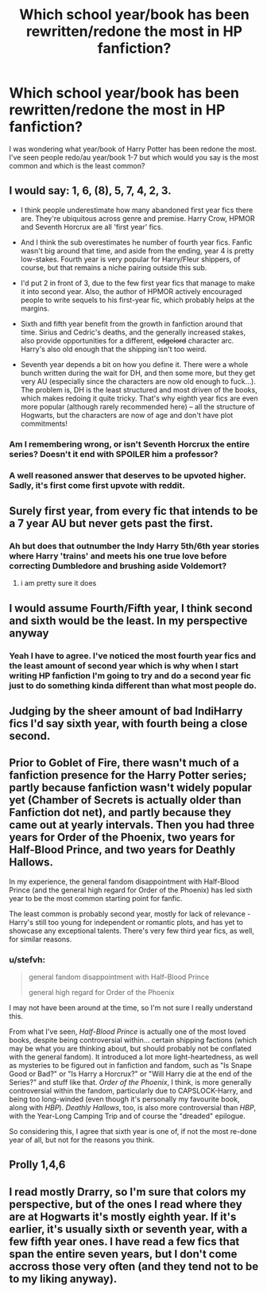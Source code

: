 #+TITLE: Which school year/book has been rewritten/redone the most in HP fanfiction?

* Which school year/book has been rewritten/redone the most in HP fanfiction?
:PROPERTIES:
:Score: 7
:DateUnix: 1516749042.0
:DateShort: 2018-Jan-24
:END:
I was wondering what year/book of Harry Potter has been redone the most. I've seen people redo/au year/book 1-7 but which would you say is the most common and which is the least common?


** I would say: 1, 6, (8), 5, 7, 4, 2, 3.

- I think people underestimate how many abandoned first year fics there are. They're ubiquitous across genre and premise. Harry Crow, HPMOR and Seventh Horcrux are all 'first year' fics.

- And I think the sub overestimates he number of fourth year fics. Fanfic wasn't big around that time, and aside from the ending, year 4 is pretty low-stakes. Fourth year is very popular for Harry/Fleur shippers, of course, but that remains a niche pairing outside this sub.

- I'd put 2 in front of 3, due to the few first year fics that manage to make it into second year. Also, the author of HPMOR actively encouraged people to write sequels to his first-year fic, which probably helps at the margins.

- Sixth and fifth year benefit from the growth in fanfiction around that time. Sirius and Cedric's deaths, and the generally increased stakes, also provide opportunities for a different, +edgelord+ character arc. Harry's also old enough that the shipping isn't too weird.

- Seventh year depends a bit on how you define it. There were a whole bunch written during the wait for DH, and then some more, but they get very AU (especially since the characters are now old enough to fuck...). The problem is, DH is the least structured and most driven of the books, which makes redoing it quite tricky. That's why eighth year fics are even more popular (although rarely recommended here) -- all the structure of Hogwarts, but the characters are now of age and don't have plot commitments!
:PROPERTIES:
:Score: 18
:DateUnix: 1516799267.0
:DateShort: 2018-Jan-24
:END:

*** Am I remembering wrong, or isn't Seventh Horcrux the entire series? Doesn't it end with SPOILER him a professor?
:PROPERTIES:
:Author: aaronhowser1
:Score: 2
:DateUnix: 1516849065.0
:DateShort: 2018-Jan-25
:END:


*** A well reasoned answer that deserves to be upvoted higher. Sadly, it's first come first upvote with reddit.
:PROPERTIES:
:Author: patil-triplet
:Score: -2
:DateUnix: 1516812130.0
:DateShort: 2018-Jan-24
:END:


** Surely first year, from every fic that intends to be a 7 year AU but never gets past the first.
:PROPERTIES:
:Author: Taure
:Score: 13
:DateUnix: 1516780539.0
:DateShort: 2018-Jan-24
:END:

*** Ah but does that outnumber the Indy Harry 5th/6th year stories where Harry 'trains' and meets his one true love before correcting Dumbledore and brushing aside Voldemort?
:PROPERTIES:
:Author: herO_wraith
:Score: 7
:DateUnix: 1516795076.0
:DateShort: 2018-Jan-24
:END:

**** i am pretty sure it does
:PROPERTIES:
:Author: natus92
:Score: 1
:DateUnix: 1516808220.0
:DateShort: 2018-Jan-24
:END:


** I would assume Fourth/Fifth year, I think second and sixth would be the least. In my perspective anyway
:PROPERTIES:
:Author: Irulantk
:Score: 10
:DateUnix: 1516749709.0
:DateShort: 2018-Jan-24
:END:

*** Yeah I have to agree. I've noticed the most fourth year fics and the least amount of second year which is why when I start writing HP fanfiction I'm going to try and do a second year fic just to do something kinda different than what most people do.
:PROPERTIES:
:Score: 2
:DateUnix: 1516758632.0
:DateShort: 2018-Jan-24
:END:


** Judging by the sheer amount of bad IndiHarry fics I'd say sixth year, with fourth being a close second.
:PROPERTIES:
:Author: Hellstrike
:Score: 4
:DateUnix: 1516757859.0
:DateShort: 2018-Jan-24
:END:


** Prior to Goblet of Fire, there wasn't much of a fanfiction presence for the Harry Potter series; partly because fanfiction wasn't widely popular yet (Chamber of Secrets is actually older than Fanfiction dot net), and partly because they came out at yearly intervals. Then you had three years for Order of the Phoenix, two years for Half-Blood Prince, and two years for Deathly Hallows.

In my experience, the general fandom disappointment with Half-Blood Prince (and the general high regard for Order of the Phoenix) has led sixth year to be the most common starting point for fanfic.

The least common is probably second year, mostly for lack of relevance - Harry's still too young for independent or romantic plots, and has yet to showcase any exceptional talents. There's very few third year fics, as well, for similar reasons.
:PROPERTIES:
:Author: AnAlternator
:Score: 6
:DateUnix: 1516770758.0
:DateShort: 2018-Jan-24
:END:

*** u/stefvh:
#+begin_quote
  general fandom disappointment with Half-Blood Prince

  general high regard for Order of the Phoenix
#+end_quote

I may not have been around at the time, so I'm not sure I really understand this.

From what I've seen, /Half-Blood Prince/ is actually one of the most loved books, despite being controversial within... certain shipping factions (which may be what you are thinking about, but should probably not be conflated with the general fandom). It introduced a lot more light-heartedness, as well as mysteries to be figured out in fanfiction and fandom, such as "Is Snape Good or Bad?" or "Is Harry a Horcrux?" or "Will Harry die at the end of the Series?" and stuff like that. /Order of the Phoenix/, I think, is more generally controversial within the fandom, particularly due to CAPSLOCK-Harry, and being too long-winded (even though it's personally my favourite book, along with /HBP/). /Deathly Hallows/, too, is also more controversial than /HBP/, with the Year-Long Camping Trip and of course the "dreaded" epilogue.

So considering this, I agree that sixth year is one of, if not the most re-done year of all, but not for the reasons you think.
:PROPERTIES:
:Author: stefvh
:Score: 1
:DateUnix: 1516814117.0
:DateShort: 2018-Jan-24
:END:


** Prolly 1,4,6
:PROPERTIES:
:Author: slytherinmechanic
:Score: 2
:DateUnix: 1516806001.0
:DateShort: 2018-Jan-24
:END:


** I read mostly Drarry, so I'm sure that colors my perspective, but of the ones I read where they are at Hogwarts it's mostly eighth year. If it's earlier, it's usually sixth or seventh year, with a few fifth year ones. I have read a few fics that span the entire seven years, but I don't come accross those very often (and they tend not to be to my liking anyway).
:PROPERTIES:
:Author: LittleMissPeachy6
:Score: 3
:DateUnix: 1516755968.0
:DateShort: 2018-Jan-24
:END:
